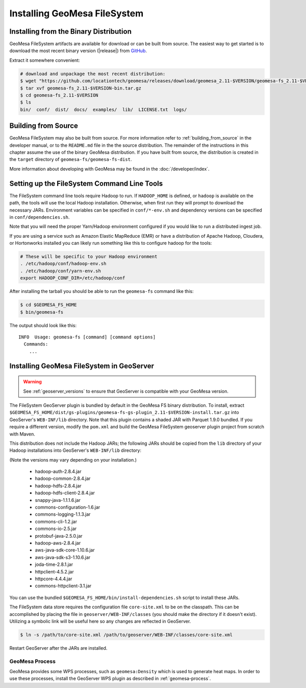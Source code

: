Installing GeoMesa FileSystem
=============================

Installing from the Binary Distribution
---------------------------------------

GeoMesa FileSystem artifacts are available for download or can be built from source.
The easiest way to get started is to download the most recent binary version
(|release|) from `GitHub`__.

__ https://github.com/locationtech/geomesa/releases

Extract it somewhere convenient:

.. code-block:: bash

    # download and unpackage the most recent distribution:
    $ wget "https://github.com/locationtech/geomesa/releases/download/geomesa_2.11-$VERSION/geomesa-fs_2.11-$VERSION-bin.tar.gz"
    $ tar xvf geomesa-fs_2.11-$VERSION-bin.tar.gz
    $ cd geomesa-fs_2.11-$VERSION
    $ ls
    bin/  conf/  dist/  docs/  examples/  lib/  LICENSE.txt  logs/

.. _fsds_install_source:

Building from Source
--------------------

GeoMesa FileSystem may also be built from source. For more information refer to :ref:`building_from_source`
in the developer manual, or to the ``README.md`` file in the the source distribution.
The remainder of the instructions in this chapter assume the use of the binary GeoMesa
distribution. If you have built from source, the distribution is created in the ``target`` directory of
``geomesa-fs/geomesa-fs-dist``.

More information about developing with GeoMesa may be found in the :doc:`/developer/index`.

.. _setting_up_fsds_commandline:

Setting up the FileSystem Command Line Tools
--------------------------------------------

The FileSystem command line tools require Hadoop to run. If ``HADOOP_HOME`` is defined, or ``hadoop`` is available
on the path, the tools will use the local Hadoop installation. Otherwise, when first run they will prompt to download
the necessary JARs. Environment variables can be specified in ``conf/*-env.sh`` and dependency versions can be
specified in ``conf/dependencies.sh``.

Note that you will need the proper Yarn/Hadoop environment configured if you would like to run a distributed ingest
job.

If you are using a service such as Amazon Elastic MapReduce (EMR) or have a distribution of Apache Hadoop, Cloudera, or
Hortonworks installed you can likely run something like this to configure hadoop for the tools:

.. code-block:: bash

    # These will be specific to your Hadoop environment
    . /etc/hadoop/conf/hadoop-env.sh
    . /etc/hadoop/conf/yarn-env.sh
    export HADOOP_CONF_DIR=/etc/hadoop/conf

After installing the tarball you should be able to run the ``geomesa-fs`` command like this:

.. code-block:: bash

    $ cd $GEOMESA_FS_HOME
    $ bin/geomesa-fs

The output should look like this::

    INFO  Usage: geomesa-fs [command] [command options]
      Commands:
        ...

.. _install_fsds_geoserver:

Installing GeoMesa FileSystem in GeoServer
------------------------------------------

.. warning::

    See :ref:`geoserver_versions` to ensure that GeoServer is compatible with your GeoMesa version.

The FileSystem GeoServer plugin is bundled by default in the GeoMesa FS binary distribution. To install, extract
``$GEOMESA_FS_HOME/dist/gs-plugins/geomesa-fs-gs-plugin_2.11-$VERSION-install.tar.gz`` into GeoServer's
``WEB-INF/lib`` directory. Note that this plugin contains a shaded JAR with Parquet 1.9.0
bundled. If you require a different version, modify the ``pom.xml`` and build the GeoMesa FileSystem geoserver plugin
project from scratch with Maven.

This distribution does not include the Hadoop JARs; the following JARs should be copied from the ``lib`` directory of
your Hadoop installations into GeoServer's ``WEB-INF/lib`` directory:

(Note the versions may vary depending on your installation.)

  * hadoop-auth-2.8.4.jar
  * hadoop-common-2.8.4.jar
  * hadoop-hdfs-2.8.4.jar
  * hadoop-hdfs-client-2.8.4.jar
  * snappy-java-1.1.1.6.jar
  * commons-configuration-1.6.jar
  * commons-logging-1.1.3.jar
  * commons-cli-1.2.jar
  * commons-io-2.5.jar
  * protobuf-java-2.5.0.jar
  * hadoop-aws-2.8.4.jar
  * aws-java-sdk-core-1.10.6.jar
  * aws-java-sdk-s3-1.10.6.jar
  * joda-time-2.8.1.jar
  * httpclient-4.5.2.jar
  * httpcore-4.4.4.jar
  * commons-httpclient-3.1.jar

You can use the bundled ``$GEOMESA_FS_HOME/bin/install-dependencies.sh`` script to install these JARs.

The FileSystem data store requires the configuration file ``core-site.xml`` to be on the classpath. This can
be accomplished by placing the file in ``geoserver/WEB-INF/classes`` (you should make the directory if it
doesn't exist). Utilizing a symbolic link will be useful here so any changes are reflected in GeoServer.

.. code-block:: bash

    $ ln -s /path/to/core-site.xml /path/to/geoserver/WEB-INF/classes/core-site.xml

Restart GeoServer after the JARs are installed.

GeoMesa Process
^^^^^^^^^^^^^^^

GeoMesa provides some WPS processes, such as ``geomesa:Density`` which is used to generate heat maps. In order
to use these processes, install the GeoServer WPS plugin as described in :ref:`geomesa-process`.
